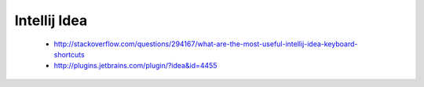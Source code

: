 Intellij Idea
=============

 * http://stackoverflow.com/questions/294167/what-are-the-most-useful-intellij-idea-keyboard-shortcuts
 * http://plugins.jetbrains.com/plugin/?idea&id=4455
